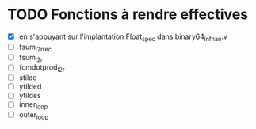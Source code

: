 * TODO Fonctions à rendre effectives
- [X] en s'appuyant sur l'implantation Float_spec dans binary64_infnan.v
- [ ] fsum_l2r_rec
- [ ] fsum_l2r
- [ ] fcmdotprod_l2r
- [ ] stilde
- [ ] ytilded
- [ ] ytildes
- [ ] inner_loop
- [ ] outer_loop
